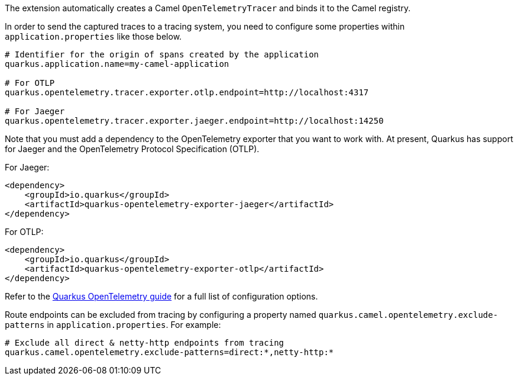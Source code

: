 The extension automatically creates a Camel `OpenTelemetryTracer` and binds it to the Camel registry.

In order to send the captured traces to a tracing system, you need to configure some properties within `application.properties` like those below.

[source,properties]
----
# Identifier for the origin of spans created by the application
quarkus.application.name=my-camel-application

# For OTLP
quarkus.opentelemetry.tracer.exporter.otlp.endpoint=http://localhost:4317

# For Jaeger
quarkus.opentelemetry.tracer.exporter.jaeger.endpoint=http://localhost:14250
----

Note that you must add a dependency to the OpenTelemetry exporter that you want to work with. At present, Quarkus has support for
Jaeger and the OpenTelemetry Protocol Specification (OTLP).

For Jaeger:

[source,xml]
----
<dependency>
    <groupId>io.quarkus</groupId>
    <artifactId>quarkus-opentelemetry-exporter-jaeger</artifactId>
</dependency>
----

For OTLP:
[source,xml]
----
<dependency>
    <groupId>io.quarkus</groupId>
    <artifactId>quarkus-opentelemetry-exporter-otlp</artifactId>
</dependency>
----

Refer to the https://github.com/quarkusio/quarkus/blob/{quarkus-version}/docs/src/main/asciidoc/opentelemetry.adoc[Quarkus OpenTelemetry guide] for a full list of configuration options.

Route endpoints can be excluded from tracing by configuring a property named `quarkus.camel.opentelemetry.exclude-patterns` in `application.properties`. For example:

[source,properties]
----
# Exclude all direct & netty-http endpoints from tracing
quarkus.camel.opentelemetry.exclude-patterns=direct:*,netty-http:*
----